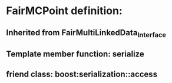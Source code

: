 * FairMCPoint definition: 
** Inherited from FairMultiLinkedData_Interface
** Template member function: serialize
** friend class: boost:serialization::access
